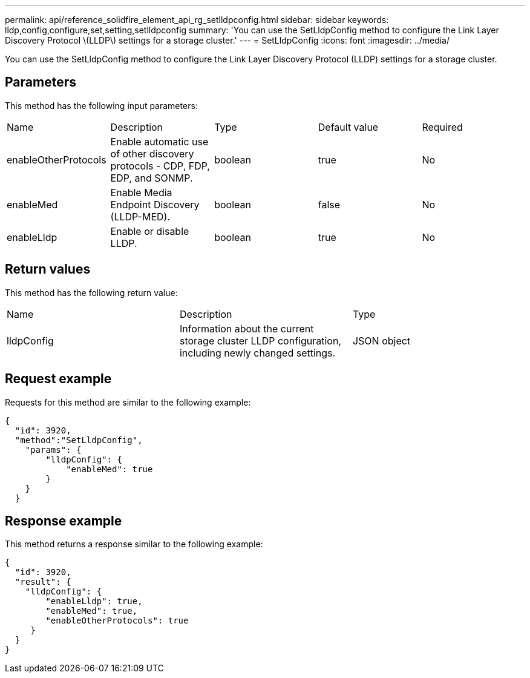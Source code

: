 ---
permalink: api/reference_solidfire_element_api_rg_setlldpconfig.html
sidebar: sidebar
keywords: lldp,config,configure,set,setting,setlldpconfig
summary: 'You can use the SetLldpConfig method to configure the Link Layer Discovery Protocol \(LLDP\) settings for a storage cluster.'
---
= SetLldpConfig
:icons: font
:imagesdir: ../media/

[.lead]
You can use the SetLldpConfig method to configure the Link Layer Discovery Protocol (LLDP) settings for a storage cluster.

== Parameters

This method has the following input parameters:

|===
| Name| Description| Type| Default value| Required
a|
enableOtherProtocols
a|
Enable automatic use of other discovery protocols - CDP, FDP, EDP, and SONMP.
a|
boolean
a|
true
a|
No
a|
enableMed
a|
Enable Media Endpoint Discovery (LLDP-MED).
a|
boolean
a|
false
a|
No
a|
enableLldp
a|
Enable or disable LLDP.
a|
boolean
a|
true
a|
No
|===

== Return values

This method has the following return value:

|===
| Name| Description| Type
a|
lldpConfig
a|
Information about the current storage cluster LLDP configuration, including newly changed settings.
a|
JSON object
|===

== Request example

Requests for this method are similar to the following example:

----
{
  "id": 3920,
  "method":"SetLldpConfig",
    "params": {
        "lldpConfig": {
            "enableMed": true
        }
    }
  }
----

== Response example

This method returns a response similar to the following example:

----
{
  "id": 3920,
  "result": {
    "lldpConfig": {
        "enableLldp": true,
        "enableMed": true,
        "enableOtherProtocols": true
     }
  }
}
----
